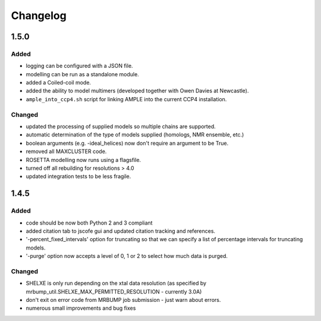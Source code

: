 Changelog
=========

1.5.0
------

Added
~~~~~
- logging can be configured with a JSON file.
- modelling can be run as a standalone module.
- added a Coiled-coil mode.
- added the ability to model multimers (developed together with Owen Davies at Newcastle).
- ``ample_into_ccp4.sh`` script for linking AMPLE into the current CCP4 installation.

Changed
~~~~~~~
- updated the processing of supplied models so multiple chains are supported.
- automatic determination of the type of models supplied (homologs, NMR ensemble, etc.)
- boolean arguments (e.g. -ideal_helices) now don't require an argument to be True.
- removed all MAXCLUSTER code.
- ROSETTA modelling now runs using a flagsfile.
- turned off all rebuilding for resolutions > 4.0
- updated integration tests to be less fragile.



1.4.5
------

Added
~~~~~
- code should be now both Python 2 and 3 compliant
- added citation tab to jscofe gui and updated citation tracking and references.
- '-percent_fixed_intervals' option for truncating so that we can specify a list of percentage intervals for truncating models.
- '-purge' option now accepts a level of 0, 1 or 2 to select how much data is purged.

Changed
~~~~~~~
- SHELXE is only run depending on the xtal data resolution (as specified by mrbump_util.SHELXE_MAX_PERMITTED_RESOLUTION - currently 3.0A)
- don't exit on error code from MRBUMP job submission - just warn about errors.
- numerous small improvements and bug fixes
